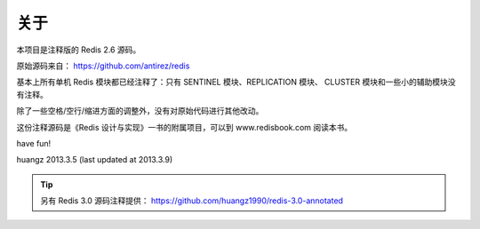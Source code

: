 关于
=========

本项目是注释版的 Redis 2.6 源码。

原始源码来自： https://github.com/antirez/redis 

基本上所有单机 Redis 模块都已经注释了：只有 SENTINEL 模块、REPLICATION 模块、 CLUSTER 模块和一些小的辅助模块没有注释。

除了一些空格/空行/缩进方面的调整外，没有对原始代码进行其他改动。

这份注释源码是《Redis 设计与实现》一书的附属项目，可以到 www.redisbook.com 阅读本书。

have fun!

huangz
2013.3.5 
(last updated at 2013.3.9)

.. tip::

    另有 Redis 3.0 源码注释提供： https://github.com/huangz1990/redis-3.0-annotated
